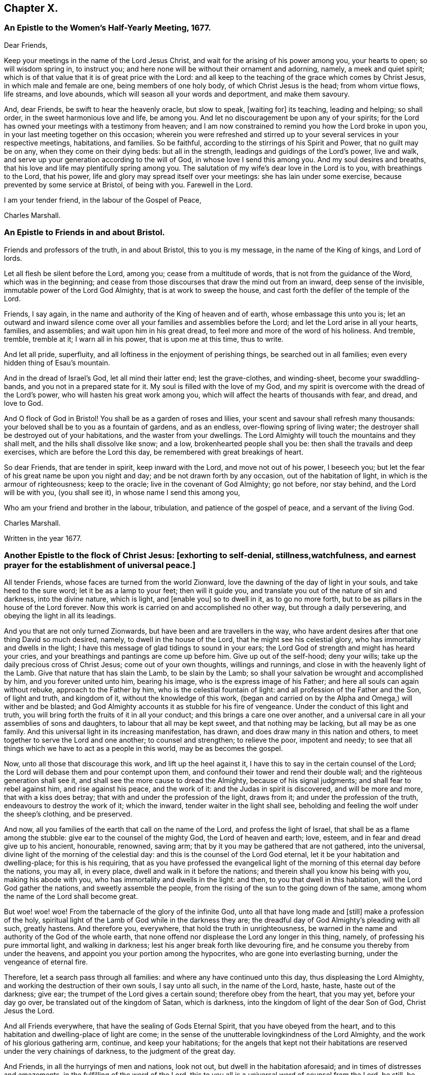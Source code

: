 == Chapter X.

[.blurb]
=== An Epistle to the Women`'s Half-Yearly Meeting, 1677.

[.salutation]
Dear Friends,

Keep your meetings in the name of the Lord Jesus Christ,
and wait for the arising of his power among you, your hearts to open;
so will wisdom spring in, to instruct you;
and here none will be without their ornament and adorning, namely,
a meek and quiet spirit; which is of that value that it is of great price with the Lord:
and all keep to the teaching of the grace which comes by Christ Jesus,
in which male and female are one, being members of one holy body,
of which Christ Jesus is the head; from whom virtue flows, life streams,
and love abounds, which will season all your words and deportment,
and make them savoury.

And, dear Friends, be swift to hear the heavenly oracle, but slow to speak, +++[+++waiting for]
its teaching, leading and helping; so shall order, in the sweet harmonious love and life,
be among you.
And let no discouragement be upon any of your spirits;
for the Lord has owned your meetings with a testimony from heaven;
and I am now constrained to remind you how the Lord broke in upon you,
in your last meeting together on this occasion;
wherein you were refreshed and stirred up to your
several services in your respective meetings,
habitations, and families.
So be faithful, according to the stirrings of his Spirit and Power,
that no guilt may be on any, when they come on their dying beds: but all in the strength,
leadings and guidings of the Lord`'s power, live and walk,
and serve up your generation according to the will of God,
in whose love I send this among you.
And my soul desires and breaths,
that his love and life may plentifully spring among you.
The salutation of my wife`'s dear love in the Lord is to you,
with breathings to the Lord, that his power,
life and glory may spread itself over your meetings: she has lain under some exercise,
because prevented by some service at Bristol, of being with you.
Farewell in the Lord.

I am your tender friend, in the labour of the Gospel of Peace,

[.signed-section-signature]
Charles Marshall.

[.blurb]
=== An Epistle to Friends in and about Bristol.

Friends and professors of the truth, in and about Bristol, this to you is my message,
in the name of the King of kings, and Lord of lords.

Let all flesh be silent before the Lord, among you; cease from a multitude of words,
that is not from the guidance of the Word, which was in the beginning;
and cease from those discourses that draw the mind out from an inward,
deep sense of the invisible, immutable power of the Lord God Almighty,
that is at work to sweep the house, and cast forth the defiler of the temple of the Lord.

Friends, I say again, in the name and authority of the King of heaven and of earth,
whose embassage this unto you is;
let an outward and inward silence come over all your
families and assemblies before the Lord;
and let the Lord arise in all your hearts, families, and assemblies;
and wait upon him in his great dread, to feel more and more of the word of his holiness.
And tremble, tremble, tremble at it; I warn all in his power,
that is upon me at this time, thus to write.

And let all pride, superfluity, and all loftiness in the enjoyment of perishing things,
be searched out in all families; even every hidden thing of Esau`'s mountain.

And in the dread of Israel`'s God, let all mind their latter end; lest the grave-clothes,
and winding-sheet, become your swaddling-bands, and you not in a prepared state for it.
My soul is filled with the love of my God,
and my spirit is overcome with the dread of the Lord`'s power,
who will hasten his great work among you,
which will affect the hearts of thousands with fear, and dread, and love to God.

And O flock of God in Bristol! You shall be as a garden of roses and lilies,
your scent and savour shall refresh many thousands:
your beloved shall be to you as a fountain of gardens, and as an endless,
over-flowing spring of living water;
the destroyer shall be destroyed out of your habitations,
and the waster from your dwellings.
The Lord Almighty will touch the mountains and they shall melt,
and the hills shall dissolve like snow; and a low, brokenhearted people shall you be:
then shall the travails and deep exercises, which are before the Lord this day,
be remembered with great breakings of heart.

So dear Friends, that are tender in spirit, keep inward with the Lord,
and move not out of his power, I beseech you;
but let the fear of his great name be upon you night and day;
and be not drawn forth by any occasion, out of the habitation of light,
in which is the armour of righteousness; keep to the oracle;
live in the covenant of God Almighty; go not before, nor stay behind,
and the Lord will be with you, (you shall see it), in whose name I send this among you,

Who am your friend and brother in the labour, tribulation,
and patience of the gospel of peace, and a servant of the living God.

[.signed-section-signature]
Charles Marshall.

[.signed-section-context-close]
Written in the year 1677.

[.blurb]
=== Another Epistle to the flock of Christ Jesus: +++[+++exhorting to self-denial, stillness,watchfulness, and earnest prayer for the establishment of universal peace.]

All tender Friends, whose faces are turned from the world Zionward,
love the dawning of the day of light in your souls, and take heed to the sure word;
let it be as a lamp to your feet; then will it guide you,
and translate you out of the nature of sin and darkness, into the divine nature,
which is light, and +++[+++enable you]
so to dwell in it, as to go no more forth,
but to be as pillars in the house of the Lord forever.
Now this work is carried on and accomplished no other way,
but through a daily persevering, and obeying the light in all its leadings.

And you that are not only turned Zionwards, but have been and are travellers in the way,
who have ardent desires after that one thing David so much desired, namely,
to dwell in the house of the Lord, that he might see his celestial glory,
who has immortality and dwells in the light;
I have this message of glad tidings to sound in your ears;
the Lord God of strength and might has heard your cries,
and your breathings and pantings are come up before him.
Give up out of the self-hood; deny your wills;
take up the daily precious cross of Christ Jesus; come out of your own thoughts,
willings and runnings, and close in with the heavenly light of the Lamb.
Give that nature that has slain the Lamb, to be slain by the Lamb;
so shall your salvation be wrought and accomplished by him,
and you forever united unto him, bearing his image,
who is the express image of his Father; and here all souls can again without rebuke,
approach to the Father by him, who is the celestial fountain of light:
and all profession of the Father and the Son, of light and truth, and kingdom of it,
without the knowledge of this work,
(began and carried on by the Alpha and Omega,) will wither and be blasted;
and God Almighty accounts it as stubble for his fire of vengeance.
Under the conduct of this light and truth,
you will bring forth the fruits of it in all your conduct;
and this brings a care one over another,
and a universal care in all your assemblies of sons and daughters,
to labour that all may be kept sweet, and that nothing may be lacking,
but all may be as one family.
And this universal light in its increasing manifestation, has drawn,
and does draw many in this nation and others,
to meet together to serve the Lord and one another; to counsel and strengthen;
to relieve the poor, impotent and needy;
to see that all things which we have to act as a people in this world,
may be as becomes the gospel.

Now, unto all those that discourage this work, and lift up the heel against it,
I have this to say in the certain counsel of the Lord;
the Lord will debase them and pour contempt upon them,
and confound their tower and rend their double wall;
and the righteous generation shall see it,
and shall see the more cause to dread the Almighty, because of his signal judgments;
and shall fear to rebel against him, and rise against his peace, and the work of it:
and the Judas in spirit is discovered, and will be more and more,
that with a kiss does betray; that with and under the profession of the light,
draws from it; and under the profession of the truth,
endeavours to destroy the work of it; which the inward,
tender waiter in the light shall see,
beholding and feeling the wolf under the sheep`'s clothing, and be preserved.

And now, all you families of the earth that call on the name of the Lord,
and profess the light of Israel, that shall be as a flame among the stubble:
give ear to the counsel of the mighty God, the Lord of heaven and earth; love, esteem,
and in fear and dread give up to his ancient, honourable, renowned, saving arm;
that by it you may be gathered that are not gathered, into the universal,
divine light of the morning of the celestial day:
and this is the counsel of the Lord God eternal,
let it be your habitation and dwelling-place; for this is his requiring,
that as you have professed the evangelical light
of the morning of this eternal day before the nations,
you may all, in every place, dwell and walk in it before the nations;
and therein shall you know his being with you, making his abode with you,
who has immortality and dwells in the light: and then,
to you that dwell in this habitation, will the Lord God gather the nations,
and sweetly assemble the people,
from the rising of the sun to the going down of the same,
among whom the name of the Lord shall become great.

But woe! woe! woe!
From the tabernacle of the glory of the infinite God,
unto all that have long made and +++[+++still]
make a profession of the holy,
spiritual light of the Lamb of God while in the darkness they are;
the dreadful day of God Almighty`'s pleading with all such, greatly hastens.
And therefore you, everywhere, that hold the truth in unrighteousness,
be warned in the name and authority of the God of the whole earth,
that none offend nor displease the Lord any longer in this thing, namely,
of professing his pure immortal light, and walking in darkness;
lest his anger break forth like devouring fire,
and he consume you thereby from under the heavens,
and appoint you your portion among the hypocrites,
who are gone into everlasting burning, under the vengeance of eternal fire.

Therefore, let a search pass through all families:
and where any have continued unto this day, thus displeasing the Lord Almighty,
and working the destruction of their own souls, I say unto all such,
in the name of the Lord, haste, haste, haste out of the darkness; give ear;
the trumpet of the Lord gives a certain sound; therefore obey from the heart,
that you may yet, before your day go over, be translated out of the kingdom of Satan,
which is darkness, into the kingdom of light of the dear Son of God,
Christ Jesus the Lord.

And all Friends everywhere, that have the sealing of Gods Eternal Spirit,
that you have obeyed from the heart,
and to this habitation and dwelling-place of light are come;
in the sense of the unutterable lovingkindness of the Lord Almighty,
and the work of his glorious gathering arm, continue, and keep your habitations;
for the angels that kept not their habitations are
reserved under the very chainings of darkness,
to the judgment of the great day.

And Friends, in all the hurryings of men and nations, look not out,
but dwell in the habitation aforesaid; and in times of distresses and amazements,
in the fulfilling of the word of the Lord,
this to you all is a universal word of counsel from the Lord, be still, be still,
be still, and know that I am God, says the Lord;
and stir not out of my counsel in anything, nor take counsel of your own heart:
keep the eye of your minds to the heavenly, spiritual oracle of wisdom,
and you shall have counsel from the Lord to your satisfaction; but if you look out,
you will be darkened, and may fall with them that fall.

And all assemblies and families of the Lord`'s people everywhere, watch unto prayer,
that you may feel the spirit of prayer and supplication poured forth upon you:
and as drawn thereunto,
sit before the Lord in the deep sense of the great work of the destroyer,
who is stirring up the nations to destroy and devour one another;
and is seeking an entrance, as a roaring lion, to destroy some of the Lord`'s people,
called in the morning of the day of his love.
Oh! cry, cry, cry mightily unto the Lord, for yourselves, your friends, and your enemies,
and for the poor land of our nativity,
which is heavy laden with the iniquities of the inhabitants thereof;
over whom the piercing eye of the Almighty looks in great displeasure.
Oh! let your supplications be, that the Lord Almighty would arise in his great strength,
and so judge among the nations, that their swords may be beaten into ploughshares,
and their spears into pruning-hooks;
that the nations may learn war no more one with another:
and that this expedient for universal peace may be upon the hearts of princes and people,
namely, that all people might leave off warring with, and destroying one another;
and all come into the spiritual warfare in their own hearts, with the spiritual weapons,
against the common enemy of mankind, the devil;
that so they all might experience the end of the coming of Christ Jesus, namely,
to destroy the works in every man, of the great Abaddon, Apollyon, the destroyer.
And may the living God be pleased to hasten his great work,
of putting to an end the sin of this age, and iniquity of this generation;
and so bring in everlasting righteousness, +++[+++and cause it]
to flow as a mighty river of sweet refreshment;
that this poor land with others might enjoy its sabbaths; that He who is King of Salem,
Prince of Peace, may rule in the hearts and souls of princes and people;
so that the great, universal, omnipotent God may have his honour,
and the princes and people of all lands their comfort, in the sweet,
inexpressible enjoyment of his omnipresence,
and blessing of sitting under their own vine and fig-tree.
So shall all fear be removed out of the nations, but the fear of the Lord God Almighty;
which would make all rulers and people happy, both in this world,
and that which is to come.
Amen, Amen, Amen, says the tribulated, travailing soul of your friend and brother,

[.signed-section-signature]
C+++.+++ M.

[.signed-section-context-close]
Tetherton, Twelfth Month 13th, 1678.
